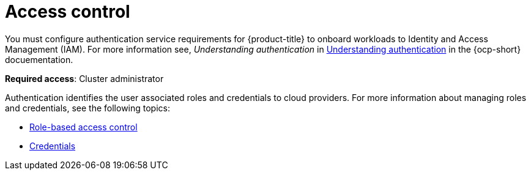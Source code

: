[#access-control]
= Access control

You must configure authentication service requirements for {product-title} to onboard workloads to Identity and Access Management (IAM).
For more information see, _Understanding authentication_ in https://docs.openshift.com/container-platform/4.7/authentication/understanding-authentication.html[Understanding authentication] in the {ocp-short} docuementation.

**Required access**: Cluster administrator

Authentication identifies the user associated roles and credentials to cloud providers. For more information about managing roles and credentials, see the following topics:

* xref:../access_control/rbac.adoc#role-based-access-control[Role-based access control]
* xref:../access_control/credentials.adoc#credentials[Credentials]

